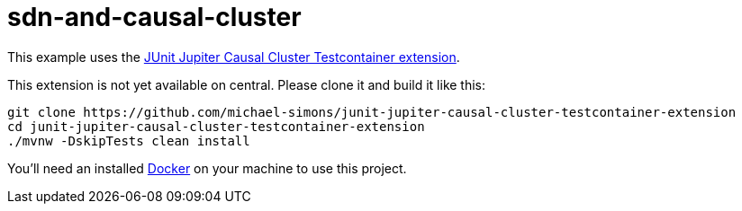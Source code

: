 = sdn-and-causal-cluster

This example uses the https://github.com/michael-simons/junit-jupiter-causal-cluster-testcontainer-extension[JUnit Jupiter Causal Cluster Testcontainer extension].

This extension is not yet available on central.
Please clone it and build it like this:

[source,bash]
----
git clone https://github.com/michael-simons/junit-jupiter-causal-cluster-testcontainer-extension
cd junit-jupiter-causal-cluster-testcontainer-extension
./mvnw -DskipTests clean install
----

You'll need an installed https://www.docker.com[Docker] on your machine to use this project.
